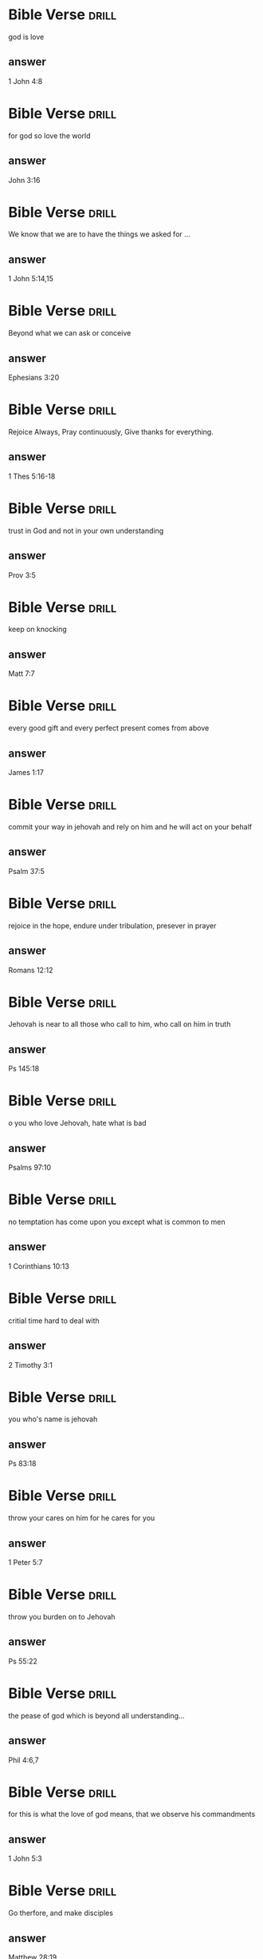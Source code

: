 #+Tags: drill(d)
#+ARCHIVE: %s_archive::


* Bible Verse                                                         :drill:
SCHEDULED: <2024-10-28 Mon>
:PROPERTIES:
:ID:       9261a1ef-6824-44f6-bc29-38a1944048c5
:DRILL_LAST_INTERVAL: 155.8966
:DRILL_REPEATS_SINCE_FAIL: 6
:DRILL_TOTAL_REPEATS: 6
:DRILL_FAILURE_COUNT: 1
:DRILL_AVERAGE_QUALITY: 3.167
:DRILL_EASE: 2.32
:DRILL_LAST_QUALITY: 3
:DRILL_LAST_REVIEWED: [Y-05-25 Sat 22:%]
:END:
 god is love 
** answer
  1 John 4:8

* Bible Verse                                                         :drill:
SCHEDULED: <2024-12-14 Sat>
:PROPERTIES:
:ID:       f761d4c8-2dd5-4a62-b8dc-6c23eeb12b74
:DRILL_LAST_INTERVAL: 202.6547
:DRILL_REPEATS_SINCE_FAIL: 6
:DRILL_TOTAL_REPEATS: 6
:DRILL_FAILURE_COUNT: 1
:DRILL_AVERAGE_QUALITY: 3.667
:DRILL_EASE: 2.7
:DRILL_LAST_QUALITY: 4
:DRILL_LAST_REVIEWED: [Y-05-25 Sat 22:%]
:END:
 for god so love the world 
** answer
  John 3:16

* Bible Verse           :drill:
SCHEDULED: <2024-09-16 Mon>
:PROPERTIES:
:ID:       958ce37c-b209-4247-ad4d-a602a523b6fa
:DRILL_LAST_INTERVAL: 76.197
:DRILL_REPEATS_SINCE_FAIL: 6
:DRILL_TOTAL_REPEATS: 12
:DRILL_FAILURE_COUNT: 6
:DRILL_AVERAGE_QUALITY: 2.417
:DRILL_EASE: 1.8
:DRILL_LAST_QUALITY: 3
:DRILL_LAST_REVIEWED: [Y-07-02 Tue 22:%]
:END:
 We know that we are to have the things we asked for ... 
** answer
  1 John 5:14,15

* Bible Verse           :drill:
SCHEDULED: <2024-07-28 Sun>
:PROPERTIES:
:ID:       eefd582b-c28f-4606-be62-9f42169ab68b
:DRILL_LAST_INTERVAL: 8.4663
:DRILL_REPEATS_SINCE_FAIL: 5
:DRILL_TOTAL_REPEATS: 16
:DRILL_FAILURE_COUNT: 4
:DRILL_AVERAGE_QUALITY: 2.438
:DRILL_EASE: 1.16
:DRILL_LAST_QUALITY: 3
:DRILL_LAST_REVIEWED: [Y-07-20 Sat 06:%]
:END:
 Beyond what we can ask or conceive 
** answer
  Ephesians 3:20

* Bible Verse           :drill:
SCHEDULED: <2024-08-05 Mon>
:PROPERTIES:
:ID:       42ac6c8c-93a9-4102-8df1-18acd2eb8103
:DRILL_LAST_INTERVAL: 4.8196
:DRILL_REPEATS_SINCE_FAIL: 3
:DRILL_TOTAL_REPEATS: 24
:DRILL_FAILURE_COUNT: 12
:DRILL_AVERAGE_QUALITY: 2.208
:DRILL_EASE: 1.16
:DRILL_LAST_QUALITY: 3
:DRILL_LAST_REVIEWED: [Y-07-31 Wed 07:%]
:END:
 Rejoice Always, Pray continuously, Give thanks for everything.  
** answer
  1 Thes 5:16-18

* Bible Verse           :drill:
SCHEDULED: <2024-08-24 Sat>
:PROPERTIES:
:ID:       6caaae1b-a5ec-4d9d-9ea2-bb02596c738b
:DRILL_LAST_INTERVAL: 29.9251
:DRILL_REPEATS_SINCE_FAIL: 5
:DRILL_TOTAL_REPEATS: 9
:DRILL_FAILURE_COUNT: 1
:DRILL_AVERAGE_QUALITY: 3.111
:DRILL_EASE: 1.66
:DRILL_LAST_QUALITY: 3
:DRILL_LAST_REVIEWED: [Y-07-25 Thu 07:%]
:END:
 trust in God and not in your own understanding 
** answer
  Prov 3:5
* Bible Verse           :drill:
SCHEDULED: <2024-10-28 Mon>
:PROPERTIES:
:ID:       fc0127e7-c42c-4100-ac6e-b08c649b0e21
:DRILL_LAST_INTERVAL: 156.25
:DRILL_REPEATS_SINCE_FAIL: 6
:DRILL_TOTAL_REPEATS: 5
:DRILL_FAILURE_COUNT: 0
:DRILL_AVERAGE_QUALITY: 4.0
:DRILL_EASE: 2.5
:DRILL_LAST_QUALITY: 4
:DRILL_LAST_REVIEWED: [Y-05-25 Sat 22:%]
:END:
 keep on knocking 
** answer
  Matt 7:7


* Bible Verse           :drill:
SCHEDULED: <2024-07-27 Sat>
:PROPERTIES:
:ID:       aa2b65ac-1bc9-4506-953d-d5281976ae5b
:DRILL_LAST_INTERVAL: 7.2718
:DRILL_REPEATS_SINCE_FAIL: 5
:DRILL_TOTAL_REPEATS: 16
:DRILL_FAILURE_COUNT: 4
:DRILL_AVERAGE_QUALITY: 2.688
:DRILL_EASE: 1.3
:DRILL_LAST_QUALITY: 3
:DRILL_LAST_REVIEWED: [Y-07-20 Sat 06:%]
:END:
 every good gift and every perfect present comes from above 
** answer
  James 1:17

* Bible Verse           :drill:
SCHEDULED: <2024-08-05 Mon>
:PROPERTIES:
:ID:       41dd90d7-cce3-4c7d-9dbe-0a84799af6c9
:DRILL_LAST_INTERVAL: 9.4869
:DRILL_REPEATS_SINCE_FAIL: 5
:DRILL_TOTAL_REPEATS: 15
:DRILL_FAILURE_COUNT: 4
:DRILL_AVERAGE_QUALITY: 2.6
:DRILL_EASE: 1.16
:DRILL_LAST_QUALITY: 3
:DRILL_LAST_REVIEWED: [Y-07-27 Sat 06:%]
:END:
 commit your way in jehovah and rely on him and he will act on your behalf 
** answer
  Psalm 37:5

* Bible Verse           :drill:
SCHEDULED: <2024-08-05 Mon>
:PROPERTIES:
:ID:       9a06035a-6281-4fcc-a76c-e6dbb15d722a
:DRILL_LAST_INTERVAL: 6.1773
:DRILL_REPEATS_SINCE_FAIL: 4
:DRILL_TOTAL_REPEATS: 21
:DRILL_FAILURE_COUNT: 7
:DRILL_AVERAGE_QUALITY: 2.333
:DRILL_EASE: 1.3
:DRILL_LAST_QUALITY: 3
:DRILL_LAST_REVIEWED: [Y-07-30 Tue 06:%]
:END:
 rejoice in the hope, endure under tribulation, presever in prayer 
** answer
  Romans 12:12

* Bible Verse           :drill:
SCHEDULED: <2024-07-26 Fri>
:PROPERTIES:
:ID:       4ed606ff-2f71-4934-99ee-8c01a9b961cf
:DRILL_LAST_INTERVAL: 10.1082
:DRILL_REPEATS_SINCE_FAIL: 5
:DRILL_TOTAL_REPEATS: 18
:DRILL_FAILURE_COUNT: 8
:DRILL_AVERAGE_QUALITY: 2.111
:DRILL_EASE: 1.3
:DRILL_LAST_QUALITY: 3
:DRILL_LAST_REVIEWED: [Y-07-16 Tue 21:%]
:END:
 Jehovah is near to all those who call to him, who call on him in truth 
** answer
  Ps 145:18

* Bible Verse           :drill:
SCHEDULED: <2024-08-07 Wed>
:PROPERTIES:
:ID:       54ccef29-c70f-4ae5-bf73-5be4b5e44b12
:DRILL_LAST_INTERVAL: 7.813
:DRILL_REPEATS_SINCE_FAIL: 5
:DRILL_TOTAL_REPEATS: 21
:DRILL_FAILURE_COUNT: 8
:DRILL_AVERAGE_QUALITY: 2.286
:DRILL_EASE: 1.16
:DRILL_LAST_QUALITY: 3
:DRILL_LAST_REVIEWED: [Y-07-30 Tue 06:%]
:END:
 o you who love Jehovah, hate what is bad 
** answer
  Psalms 97:10

* Bible Verse           :drill:
SCHEDULED: <2024-08-01 Thu>
:PROPERTIES:
:ID:       1e8cf330-1ecf-4daa-84d1-676051769516
:DRILL_LAST_INTERVAL: 5.0917
:DRILL_REPEATS_SINCE_FAIL: 3
:DRILL_TOTAL_REPEATS: 23
:DRILL_FAILURE_COUNT: 12
:DRILL_AVERAGE_QUALITY: 1.87
:DRILL_EASE: 1.16
:DRILL_LAST_QUALITY: 3
:DRILL_LAST_REVIEWED: [Y-07-27 Sat 06:%]
:END:
 no temptation has come upon you except what is common to men 
** answer
  1 Corinthians 10:13

* Bible Verse           :drill:
SCHEDULED: <2024-09-30 Mon>
:PROPERTIES:
:ID:       07b098dd-f20c-448c-8c92-b0681f7d377f
:DRILL_LAST_INTERVAL: 127.7555
:DRILL_REPEATS_SINCE_FAIL: 6
:DRILL_TOTAL_REPEATS: 6
:DRILL_FAILURE_COUNT: 1
:DRILL_AVERAGE_QUALITY: 3.5
:DRILL_EASE: 2.36
:DRILL_LAST_QUALITY: 4
:DRILL_LAST_REVIEWED: [Y-05-25 Sat 22:%]
:END:
 critial time hard to deal with 
** answer
  2 Timothy 3:1

* Bible Verse           :drill:
SCHEDULED: <2025-03-07 Fri>
:PROPERTIES:
:ID:       26ab0f45-7b06-4d16-9f07-472642c605bf
:DRILL_LAST_INTERVAL: 220.2058
:DRILL_REPEATS_SINCE_FAIL: 7
:DRILL_TOTAL_REPEATS: 6
:DRILL_FAILURE_COUNT: 0
:DRILL_AVERAGE_QUALITY: 3.333
:DRILL_EASE: 1.94
:DRILL_LAST_QUALITY: 3
:DRILL_LAST_REVIEWED: [Y-07-30 Tue 06:%]
:END:
 you who's name is jehovah 
** answer
  Ps 83:18

* Bible Verse           :drill:
SCHEDULED: <2024-08-05 Mon>
:PROPERTIES:
:ID:       7ba46b7b-7819-4372-8343-4ca992ff43c6
:DRILL_LAST_INTERVAL: 5.4033
:DRILL_REPEATS_SINCE_FAIL: 3
:DRILL_TOTAL_REPEATS: 13
:DRILL_FAILURE_COUNT: 3
:DRILL_AVERAGE_QUALITY: 2.846
:DRILL_EASE: 1.24
:DRILL_LAST_QUALITY: 3
:DRILL_LAST_REVIEWED: [Y-07-31 Wed 06:%]
:END:
 throw your cares on him for he cares for you 
** answer
  1 Peter 5:7

* Bible Verse           :drill:
SCHEDULED: <2024-08-07 Wed>
:PROPERTIES:
:ID:       e86faf14-6c00-4598-b082-cf31591788f9
:DRILL_LAST_INTERVAL: 7.9186
:DRILL_REPEATS_SINCE_FAIL: 5
:DRILL_TOTAL_REPEATS: 20
:DRILL_FAILURE_COUNT: 7
:DRILL_AVERAGE_QUALITY: 2.35
:DRILL_EASE: 1.16
:DRILL_LAST_QUALITY: 3
:DRILL_LAST_REVIEWED: [Y-07-30 Tue 06:%]
:END:
 throw you burden on to Jehovah 
** answer
  Ps 55:22

* Bible Verse           :drill:
SCHEDULED: <2024-07-28 Sun>
:PROPERTIES:
:ID:       59c61daf-cecb-4358-a2e9-c81a1a78fdbd
:DRILL_LAST_INTERVAL: 7.5961
:DRILL_REPEATS_SINCE_FAIL: 3
:DRILL_TOTAL_REPEATS: 15
:DRILL_FAILURE_COUNT: 6
:DRILL_AVERAGE_QUALITY: 2.8
:DRILL_EASE: 1.8
:DRILL_LAST_QUALITY: 3
:DRILL_LAST_REVIEWED: [Y-07-20 Sat 06:%]
:END:
 the pease of god which is beyond all understanding... 
** answer
  Phil 4:6,7

* Bible Verse           :drill:
SCHEDULED: <2024-08-04 Sun>
:PROPERTIES:
:ID:       858a1e95-22f7-4233-b94d-994d94b3e2cb
:DRILL_LAST_INTERVAL: 3.944
:DRILL_REPEATS_SINCE_FAIL: 2
:DRILL_TOTAL_REPEATS: 11
:DRILL_FAILURE_COUNT: 3
:DRILL_AVERAGE_QUALITY: 2.727
:DRILL_EASE: 1.38
:DRILL_LAST_QUALITY: 3
:DRILL_LAST_REVIEWED: [Y-07-31 Wed 07:%]
:END:
 for this is what the love of god means, that we observe his commandments 
** answer
  1 John 5:3

* Bible Verse           :drill:
SCHEDULED: <2024-07-31 Wed>
:PROPERTIES:
:ID:       03a642b2-bbd2-46af-b20a-8697242e3acf
:DRILL_LAST_INTERVAL: 14.6346
:DRILL_REPEATS_SINCE_FAIL: 4
:DRILL_TOTAL_REPEATS: 17
:DRILL_FAILURE_COUNT: 7
:DRILL_AVERAGE_QUALITY: 2.706
:DRILL_EASE: 1.66
:DRILL_LAST_QUALITY: 3
:DRILL_LAST_REVIEWED: [Y-07-16 Tue 21:%]
:END:
 Go therfore, and make disciples 
** answer
  Matthew 28:19

* Bible Verse           :drill:
SCHEDULED: <2024-08-03 Sat>
:PROPERTIES:
:ID:       7a057344-b079-4f13-9f80-f5d679c15ca2
:DRILL_LAST_INTERVAL: 3.944
:DRILL_REPEATS_SINCE_FAIL: 2
:DRILL_TOTAL_REPEATS: 20
:DRILL_FAILURE_COUNT: 10
:DRILL_AVERAGE_QUALITY: 2.1
:DRILL_EASE: 1.3
:DRILL_LAST_QUALITY: 3
:DRILL_LAST_REVIEWED: [Y-07-30 Tue 07:%]
:END:
 I am giving you a new commandment, that you love one another as I have love you 
** answer
  John 13:34

* Bible Verse           :drill:
SCHEDULED: <2024-07-31 Wed>
:PROPERTIES:
:ID:       007265c2-87a9-4941-9017-c9a5e3291551
:DRILL_LAST_INTERVAL: 14.5313
:DRILL_REPEATS_SINCE_FAIL: 4
:DRILL_TOTAL_REPEATS: 8
:DRILL_FAILURE_COUNT: 1
:DRILL_AVERAGE_QUALITY: 2.875
:DRILL_EASE: 1.66
:DRILL_LAST_QUALITY: 3
:DRILL_LAST_REVIEWED: [Y-07-16 Tue 21:%]
:END:
 .. no matter what we ask according to his will, he hears us. 
** answer
  1 John 5:14

* Bible Verse           :drill:
SCHEDULED: <2024-08-03 Sat>
:PROPERTIES:
:ID:       c9667325-b13a-47b3-80b9-a1152e81e251
:DRILL_LAST_INTERVAL: 3.972
:DRILL_REPEATS_SINCE_FAIL: 2
:DRILL_TOTAL_REPEATS: 22
:DRILL_FAILURE_COUNT: 13
:DRILL_AVERAGE_QUALITY: 1.772
:DRILL_EASE: 1.24
:DRILL_LAST_QUALITY: 3
:DRILL_LAST_REVIEWED: [Y-07-30 Tue 07:%]
:END:
 for he who can not love his brother whom he sees can not love God whom he has not seen 
** answer
  1 John 4:20

* Bible Verse           :drill:
SCHEDULED: <2024-10-06 Sun>
:PROPERTIES:
:ID:       efc9ca48-bd2c-4821-b4f1-a3207a78196f
:DRILL_LAST_INTERVAL: 94.03
:DRILL_REPEATS_SINCE_FAIL: 6
:DRILL_TOTAL_REPEATS: 6
:DRILL_FAILURE_COUNT: 1
:DRILL_AVERAGE_QUALITY: 3.0
:DRILL_EASE: 1.94
:DRILL_LAST_QUALITY: 3
:DRILL_LAST_REVIEWED: [Y-07-04 Thu 21:%]
:END:
 .. to bring to ruin those ruining the earth 
** answer
  Rev 11:18

* Bible Verse           :drill:
SCHEDULED: <2024-07-26 Fri>
:PROPERTIES:
:ID:       1848f465-4907-49f0-97d3-2afe9d3bd78e
:DRILL_LAST_INTERVAL: 10.1082
:DRILL_REPEATS_SINCE_FAIL: 5
:DRILL_TOTAL_REPEATS: 16
:DRILL_FAILURE_COUNT: 6
:DRILL_AVERAGE_QUALITY: 2.25
:DRILL_EASE: 1.3
:DRILL_LAST_QUALITY: 3
:DRILL_LAST_REVIEWED: [Y-07-16 Tue 21:%]
:END:
 all things that were writen beforehand were writen for our instruction ... 
** answer
  Romans 15:4

* Bible Verse           :drill:
SCHEDULED: <2024-08-03 Sat>
:PROPERTIES:
:ID:       55df8422-0864-45a4-8a8e-eeff972a0674
:DRILL_LAST_INTERVAL: 3.972
:DRILL_REPEATS_SINCE_FAIL: 2
:DRILL_TOTAL_REPEATS: 17
:DRILL_FAILURE_COUNT: 8
:DRILL_AVERAGE_QUALITY: 2.0
:DRILL_EASE: 1.24
:DRILL_LAST_QUALITY: 3
:DRILL_LAST_REVIEWED: [Y-07-30 Tue 07:%]
:END:
 .. God is greater than our hearts 
** answer
  1 john 3:20
* Bible Verse           :drill:
SCHEDULED: <2024-08-09 Fri>
:PROPERTIES:
:ID:       E2013BD9-93EB-4E4C-AA15-26C703A77B95
:DRILL_LAST_INTERVAL: 8.8623
:DRILL_REPEATS_SINCE_FAIL: 5
:DRILL_TOTAL_REPEATS: 17
:DRILL_FAILURE_COUNT: 5
:DRILL_AVERAGE_QUALITY: 2.529
:DRILL_EASE: 1.16
:DRILL_LAST_QUALITY: 3
:DRILL_LAST_REVIEWED: [Y-07-31 Wed 06:%]
:END:
 Test me out 
** answer
  Malachi 3:10
* Bible Verse           :drill:
SCHEDULED: <2024-07-25 Thu>
:PROPERTIES:
:ID:       67142B72-D50F-48FB-8950-F94111A55B7A
:DRILL_LAST_INTERVAL: 5.3244
:DRILL_REPEATS_SINCE_FAIL: 3
:DRILL_TOTAL_REPEATS: 22
:DRILL_FAILURE_COUNT: 11
:DRILL_AVERAGE_QUALITY: 2.045
:DRILL_EASE: 1.16
:DRILL_LAST_QUALITY: 3
:DRILL_LAST_REVIEWED: [Y-07-20 Sat 06:%]
:END:
 do not be afraid for I am with you 
** answer
  Isaiah 41:10
* Bible Verse           :drill:
SCHEDULED: <2024-08-03 Sat>
:PROPERTIES:
:ID:       A1C7B0C5-CD62-4750-B0AF-468107C71F24
:DRILL_LAST_INTERVAL: 3.972
:DRILL_REPEATS_SINCE_FAIL: 2
:DRILL_TOTAL_REPEATS: 14
:DRILL_FAILURE_COUNT: 6
:DRILL_AVERAGE_QUALITY: 2.5
:DRILL_EASE: 1.52
:DRILL_LAST_QUALITY: 3
:DRILL_LAST_REVIEWED: [Y-07-30 Tue 06:%]
:END:
 God is not unrighteous to forget your work 
** answer
  Hebrews 6:10
* Bible Verse           :drill:
SCHEDULED: <2024-08-06 Tue>
:PROPERTIES:
:ID:       5938653E-62A0-4A18-9365-460DB59B544A
:DRILL_LAST_INTERVAL: 9.5542
:DRILL_REPEATS_SINCE_FAIL: 5
:DRILL_TOTAL_REPEATS: 19
:DRILL_FAILURE_COUNT: 8
:DRILL_AVERAGE_QUALITY: 2.001
:DRILL_EASE: 1.16
:DRILL_LAST_QUALITY: 3
:DRILL_LAST_REVIEWED: [Y-07-27 Sat 06:%]
:END:
 all sorts of people should be saved 
** answer
  1 Timothy 2:3
* Bible Verse           :drill:
SCHEDULED: <2024-08-03 Sat>
:PROPERTIES:
:ID:       99897D70-8BF1-4BF1-ADF9-6FB76F75CD78
:DRILL_LAST_INTERVAL: 3.972
:DRILL_REPEATS_SINCE_FAIL: 2
:DRILL_TOTAL_REPEATS: 20
:DRILL_FAILURE_COUNT: 10
:DRILL_AVERAGE_QUALITY: 2.1
:DRILL_EASE: 1.3
:DRILL_LAST_QUALITY: 3
:DRILL_LAST_REVIEWED: [Y-07-30 Tue 06:%]
:END:
 to do you will is my delight 
** answer
  Psalm 40:8

* Bible Verse           :drill:
SCHEDULED: <2024-08-03 Sat>
:PROPERTIES:
:ID:       29D53BFD-1847-4224-9C34-4F563FF00F81
:DRILL_LAST_INTERVAL: 3.944
:DRILL_REPEATS_SINCE_FAIL: 2
:DRILL_TOTAL_REPEATS: 22
:DRILL_FAILURE_COUNT: 11
:DRILL_AVERAGE_QUALITY: 1.955
:DRILL_EASE: 1.16
:DRILL_LAST_QUALITY: 3
:DRILL_LAST_REVIEWED: [Y-07-30 Tue 06:%]
:END:
 The person who is faithful in what is least is faithful also in much 
** answer
  Luke 16:10
* Bible Verse           :drill:
SCHEDULED: <2024-10-03 Thu>
:PROPERTIES:
:ID:       3C96EC6A-E650-4F52-8B69-802F16D7EFFE
:DRILL_LAST_INTERVAL: 90.979
:DRILL_REPEATS_SINCE_FAIL: 6
:DRILL_TOTAL_REPEATS: 7
:DRILL_FAILURE_COUNT: 2
:DRILL_AVERAGE_QUALITY: 2.428
:DRILL_EASE: 1.8
:DRILL_LAST_QUALITY: 3
:DRILL_LAST_REVIEWED: [Y-07-04 Thu 21:%]
:END:
 To do your will is my delight and your law is deep within me. 
** answer
  Psalm 40:8
* Bible Verse           :drill:
SCHEDULED: <2024-07-27 Sat>
:PROPERTIES:
:ID:       E52EC578-4D2C-40C3-BCE1-AEAA40E77CFC
:DRILL_LAST_INTERVAL: 10.6335
:DRILL_REPEATS_SINCE_FAIL: 4
:DRILL_TOTAL_REPEATS: 14
:DRILL_FAILURE_COUNT: 5
:DRILL_AVERAGE_QUALITY: 2.286
:DRILL_EASE: 1.38
:DRILL_LAST_QUALITY: 3
:DRILL_LAST_REVIEWED: [Y-07-16 Tue 21:%]
:END:
 you should all speak in agreement and that there should be no divisions among you. 
** answer
  1 Corinthians 1:10

* Bible Verse                                                   :drill:leech:
:PROPERTIES:
:ID:       BACBE90A-F90A-49F8-941E-8B1F6559EF6F
:DRILL_LAST_INTERVAL: 0.0
:DRILL_REPEATS_SINCE_FAIL: 1
:DRILL_TOTAL_REPEATS: 21
:DRILL_FAILURE_COUNT: 16
:DRILL_AVERAGE_QUALITY: 1.572
:DRILL_EASE: 1.8
:DRILL_LAST_QUALITY: 2
:DRILL_LAST_REVIEWED: [Y-07-02 Tue 22:%]
:END:
 Honor men of all sorts 
** answer
  1 peter 2:17

* Bible Verse           :drill:
SCHEDULED: <2024-08-10 Sat>
:PROPERTIES:
:ID:       C5E616D2-1216-4C4B-92C2-21AE735887A7
:DRILL_LAST_INTERVAL: 10.959
:DRILL_REPEATS_SINCE_FAIL: 5
:DRILL_TOTAL_REPEATS: 17
:DRILL_FAILURE_COUNT: 6
:DRILL_AVERAGE_QUALITY: 2.471
:DRILL_EASE: 1.3
:DRILL_LAST_QUALITY: 3
:DRILL_LAST_REVIEWED: [Y-07-30 Tue 06:%]
:END:
 For this is what Jehovah says to the eunuchs 
** answer
  Isaiah 56:4

* Bible Verse           :drill:
SCHEDULED: <2024-11-01 Fri>
:PROPERTIES:
:ID:       2F42D98F-D6F4-4350-9A30-EFAE809ED853
:DRILL_LAST_INTERVAL: 120.1456
:DRILL_REPEATS_SINCE_FAIL: 6
:DRILL_TOTAL_REPEATS: 5
:DRILL_FAILURE_COUNT: 0
:DRILL_AVERAGE_QUALITY: 3.4
:DRILL_EASE: 2.08
:DRILL_LAST_QUALITY: 3
:DRILL_LAST_REVIEWED: [Y-07-04 Thu 21:%]
:END:
 May the words of my mouth and the meditations of my heart be pleasing to you 
** answer
  Psalm 19:14

* Bible Verse           :drill:
SCHEDULED: <2024-08-05 Mon>
:PROPERTIES:
:ID:       9A3C6410-9FC5-4093-92E5-72DF2AA33F2B
:DRILL_LAST_INTERVAL: 4.8895
:DRILL_REPEATS_SINCE_FAIL: 3
:DRILL_TOTAL_REPEATS: 14
:DRILL_FAILURE_COUNT: 4
:DRILL_AVERAGE_QUALITY: 2.429
:DRILL_EASE: 1.3
:DRILL_LAST_QUALITY: 3
:DRILL_LAST_REVIEWED: [Y-07-31 Wed 06:%]
:END:
 No weapon formed against you will have any success 
** answer
  Isaiah 54:17

* Bible Verse           :drill:
SCHEDULED: <2024-07-31 Wed>
:PROPERTIES:
:ID:       11173D50-E095-4A21-B0E9-517769C40145
:DRILL_LAST_INTERVAL: 10.6335
:DRILL_REPEATS_SINCE_FAIL: 4
:DRILL_TOTAL_REPEATS: 18
:DRILL_FAILURE_COUNT: 10
:DRILL_AVERAGE_QUALITY: 2.445
:DRILL_EASE: 1.38
:DRILL_LAST_QUALITY: 3
:DRILL_LAST_REVIEWED: [Y-07-20 Sat 06:%]
:END:
 A book of remembrance was written before him 
** answer
  Malachi 3:16

* Bible Verse           :drill:
SCHEDULED: <2024-08-04 Sun>
:PROPERTIES:
:ID:       57FC237E-44FB-4ECB-A829-47F9B6E6DB11
:DRILL_LAST_INTERVAL: 3.972
:DRILL_REPEATS_SINCE_FAIL: 2
:DRILL_TOTAL_REPEATS: 20
:DRILL_FAILURE_COUNT: 8
:DRILL_AVERAGE_QUALITY: 2.549
:DRILL_EASE: 1.3
:DRILL_LAST_QUALITY: 3
:DRILL_LAST_REVIEWED: [Y-07-31 Wed 07:%]
:END:
 Keep on seeking his kingdom 
** answer
  Matthew 6:33

* Bible Verse           :drill:
SCHEDULED: <2024-07-26 Fri>
:PROPERTIES:
:ID:       C97EA8F0-58C2-4585-965E-751C0D265FC4
:DRILL_LAST_INTERVAL: 10.1082
:DRILL_REPEATS_SINCE_FAIL: 5
:DRILL_TOTAL_REPEATS: 16
:DRILL_FAILURE_COUNT: 6
:DRILL_AVERAGE_QUALITY: 2.5
:DRILL_EASE: 1.3
:DRILL_LAST_QUALITY: 3
:DRILL_LAST_REVIEWED: [Y-07-16 Tue 21:%]
:END:
 Unless God builds the house it is in vain that the builder work on it 
** answer
  Psalm 127:1

* Bible Verse           :drill:
SCHEDULED: <2024-10-03 Thu>
:PROPERTIES:
:ID:       38A36405-16F8-468D-B271-B18E2F8F2DB9
:DRILL_LAST_INTERVAL: 90.979
:DRILL_REPEATS_SINCE_FAIL: 6
:DRILL_TOTAL_REPEATS: 5
:DRILL_FAILURE_COUNT: 0
:DRILL_AVERAGE_QUALITY: 3.0
:DRILL_EASE: 1.8
:DRILL_LAST_QUALITY: 3
:DRILL_LAST_REVIEWED: [Y-07-04 Thu 21:%]
:END:
 I pummel my body and lead it as a slave 
** answer
  1 Corinthians 9:27

* Bible Verse           :drill:
SCHEDULED: <2024-09-12 Thu>
:PROPERTIES:
:ID:       73E3ED48-D003-4AFE-9B4B-EE3F0AB12BD7
:DRILL_LAST_INTERVAL: 70.1078
:DRILL_REPEATS_SINCE_FAIL: 6
:DRILL_TOTAL_REPEATS: 7
:DRILL_FAILURE_COUNT: 1
:DRILL_AVERAGE_QUALITY: 2.857
:DRILL_EASE: 1.66
:DRILL_LAST_QUALITY: 3
:DRILL_LAST_REVIEWED: [Y-07-04 Thu 21:%]
:END:
 I did not create it for nothing 
** answer
  Isaiah 45:18

* Bible Verse           :drill:
SCHEDULED: <2024-08-08 Thu>
:PROPERTIES:
:ID:       F3C3E726-2F4A-43C7-9EFB-2DED5BCE3B1A
:DRILL_LAST_INTERVAL: 18.896
:DRILL_REPEATS_SINCE_FAIL: 5
:DRILL_TOTAL_REPEATS: 15
:DRILL_FAILURE_COUNT: 7
:DRILL_AVERAGE_QUALITY: 2.266
:DRILL_EASE: 1.38
:DRILL_LAST_QUALITY: 3
:DRILL_LAST_REVIEWED: [Y-07-20 Sat 05:%]
:END:
 God is not slow 
** answer
  2 Peter 3:9

* Bible Verse           :drill:
SCHEDULED: <2024-07-25 Thu>
:PROPERTIES:
:ID:       A9EFE6E7-945F-4552-9320-A5A669F5E546
:DRILL_LAST_INTERVAL: 8.9025
:DRILL_REPEATS_SINCE_FAIL: 4
:DRILL_TOTAL_REPEATS: 17
:DRILL_FAILURE_COUNT: 8
:DRILL_AVERAGE_QUALITY: 2.352
:DRILL_EASE: 1.24
:DRILL_LAST_QUALITY: 3
:DRILL_LAST_REVIEWED: [Y-07-16 Tue 21:%]
:END:
 The world is passing away and so are it's desires 
** answer
  1 john 2:17

* Bible Verse           :drill:
SCHEDULED: <2024-08-22 Thu>
:PROPERTIES:
:ID:       C699BFA3-2CE3-47C2-AC2A-A8AB727722E8
:DRILL_LAST_INTERVAL: 49.3166
:DRILL_REPEATS_SINCE_FAIL: 6
:DRILL_TOTAL_REPEATS: 9
:DRILL_FAILURE_COUNT: 2
:DRILL_AVERAGE_QUALITY: 2.444
:DRILL_EASE: 1.52
:DRILL_LAST_QUALITY: 3
:DRILL_LAST_REVIEWED: [Y-07-04 Thu 21:%]
:END:
 clothe yourselves with the new personality 
** answer
  Colossians 3:10
* Bible Verse           :drill:
SCHEDULED: <2024-08-08 Thu>
:PROPERTIES:
:ID:       3D47C5C0-CD62-4B34-955C-2CF26638098D
:DRILL_LAST_INTERVAL: 19.1632
:DRILL_REPEATS_SINCE_FAIL: 4
:DRILL_TOTAL_REPEATS: 13
:DRILL_FAILURE_COUNT: 5
:DRILL_AVERAGE_QUALITY: 2.847
:DRILL_EASE: 1.94
:DRILL_LAST_QUALITY: 3
:DRILL_LAST_REVIEWED: [Y-07-20 Sat 06:%]
:END:
 All scripture is inspired by God 
** answer
  2 Timothy 3:16

* Bible Verse           :drill:
SCHEDULED: <2024-08-15 Thu>
:PROPERTIES:
:ID:       1CD6C2F9-74F9-460F-AA1C-810976540BBA
:DRILL_LAST_INTERVAL: 14.5679
:DRILL_REPEATS_SINCE_FAIL: 5
:DRILL_TOTAL_REPEATS: 14
:DRILL_FAILURE_COUNT: 5
:DRILL_AVERAGE_QUALITY: 2.643
:DRILL_EASE: 1.24
:DRILL_LAST_QUALITY: 3
:DRILL_LAST_REVIEWED: [Y-07-31 Wed 06:%]
:END:
 I have made a covenant with my eyes. 
** answer
  Job 31:1

* Bible Verse           :drill:
SCHEDULED: <2024-07-26 Fri>
:PROPERTIES:
:ID:       14B882DE-5092-49EA-B5A8-936B14CF2958
:DRILL_LAST_INTERVAL: 6.4997
:DRILL_REPEATS_SINCE_FAIL: 3
:DRILL_TOTAL_REPEATS: 17
:DRILL_FAILURE_COUNT: 9
:DRILL_AVERAGE_QUALITY: 2.176
:DRILL_EASE: 1.52
:DRILL_LAST_QUALITY: 3
:DRILL_LAST_REVIEWED: [Y-07-20 Sat 06:%]
:END:
 Do you not know that the unrighteous will not inherit God's Kingdom? 
** answer
  1 Corinthians 6:9

* Bible Verse           :drill:
SCHEDULED: <2024-07-28 Sun>
:PROPERTIES:
:ID:       D96EEDAA-39B8-4C15-BE77-1ED62CDC2E87
:DRILL_LAST_INTERVAL: 23.9476
:DRILL_REPEATS_SINCE_FAIL: 5
:DRILL_TOTAL_REPEATS: 10
:DRILL_FAILURE_COUNT: 3
:DRILL_AVERAGE_QUALITY: 2.4
:DRILL_EASE: 1.52
:DRILL_LAST_QUALITY: 3
:DRILL_LAST_REVIEWED: [Y-07-04 Thu 21:%]
:END:
 Deaden, therefore, your gody members 
** answer
  Colossians 3:5

* Bible Verse           :drill:
SCHEDULED: <2024-08-22 Thu>
:PROPERTIES:
:ID:       D7B0FED6-5CEC-4F73-A463-98FCA4D90809
:DRILL_LAST_INTERVAL: 51.2679
:DRILL_REPEATS_SINCE_FAIL: 5
:DRILL_TOTAL_REPEATS: 4
:DRILL_FAILURE_COUNT: 0
:DRILL_AVERAGE_QUALITY: 3.25
:DRILL_EASE: 2.08
:DRILL_LAST_QUALITY: 3
:DRILL_LAST_REVIEWED: [Y-07-02 Tue 22:%]
:END:
 All Scripture is inspired of God 
** answer
  2 Timothy 3:16

* Bible Verse           :drill:
SCHEDULED: <2024-08-06 Tue>
:PROPERTIES:
:ID:       F9247AC7-EAD4-4013-9788-23B92BF10B53
:DRILL_LAST_INTERVAL: 5.9937
:DRILL_REPEATS_SINCE_FAIL: 3
:DRILL_TOTAL_REPEATS: 21
:DRILL_FAILURE_COUNT: 13
:DRILL_AVERAGE_QUALITY: 1.715
:DRILL_EASE: 1.38
:DRILL_LAST_QUALITY: 3
:DRILL_LAST_REVIEWED: [Y-07-31 Wed 06:%]
:END:
 Eye has not seen and ear has not heard 
** answer
  1 Corinthians 2:9

* Bible Verse           :drill:
SCHEDULED: <2024-08-03 Sat>
:PROPERTIES:
:ID:       D546044B-57BA-4961-A8E4-02C940E0A4F5
:DRILL_LAST_INTERVAL: 29.9251
:DRILL_REPEATS_SINCE_FAIL: 5
:DRILL_TOTAL_REPEATS: 8
:DRILL_FAILURE_COUNT: 2
:DRILL_AVERAGE_QUALITY: 2.625
:DRILL_EASE: 1.66
:DRILL_LAST_QUALITY: 3
:DRILL_LAST_REVIEWED: [Y-07-04 Thu 21:%]
:END:
 A child has been born to us 
** answer
  Isaiah 9:6

* Bible Verse           :drill:
SCHEDULED: <2024-08-01 Thu>
:PROPERTIES:
:ID:       7DE99CF7-3C1D-4ABB-8A76-A1CB2224D578
:DRILL_LAST_INTERVAL: 20.5113
:DRILL_REPEATS_SINCE_FAIL: 4
:DRILL_TOTAL_REPEATS: 3
:DRILL_FAILURE_COUNT: 0
:DRILL_AVERAGE_QUALITY: 3.0
:DRILL_EASE: 2.08
:DRILL_LAST_QUALITY: 3
:DRILL_LAST_REVIEWED: [Y-07-11 Thu 21:%]
:END:
 If anyone does not provide for those who are his own 
** answer
  1 Timothy 5:8

* Bible Verse           :drill:
SCHEDULED: <2024-08-31 Sat>
:PROPERTIES:
:ID:       69D06F6C-E48B-4927-A5A3-AB99D75C3996
:DRILL_LAST_INTERVAL: 34.5721
:DRILL_REPEATS_SINCE_FAIL: 5
:DRILL_TOTAL_REPEATS: 10
:DRILL_FAILURE_COUNT: 5
:DRILL_AVERAGE_QUALITY: 1.8
:DRILL_EASE: 1.8
:DRILL_LAST_QUALITY: 3
:DRILL_LAST_REVIEWED: [Y-07-27 Sat 06:%]
:END:
 God give those who are alone a home to dwell in 
** answer
  Psalm 68:6

* Bible Verse           :drill:
SCHEDULED: <2024-08-04 Sun>
:PROPERTIES:
:ID:       8DA4BFFD-10BC-4FFE-B507-26641F34DA96
:DRILL_LAST_INTERVAL: 3.972
:DRILL_REPEATS_SINCE_FAIL: 2
:DRILL_TOTAL_REPEATS: 22
:DRILL_FAILURE_COUNT: 15
:DRILL_AVERAGE_QUALITY: 1.683
:DRILL_EASE: 1.52
:DRILL_LAST_QUALITY: 3
:DRILL_LAST_REVIEWED: [Y-07-31 Wed 07:%]
:END:
 Jehovah is close to the brokenhearted. 
** answer
  Psalm 34:18

* Bible Verse           :drill:
SCHEDULED: <2024-08-18 Sun>
:PROPERTIES:
:ID:       E884B1EA-D426-42C0-BCEF-C218733F2471
:DRILL_LAST_INTERVAL: 47.2373
:DRILL_REPEATS_SINCE_FAIL: 5
:DRILL_TOTAL_REPEATS: 4
:DRILL_FAILURE_COUNT: 0
:DRILL_AVERAGE_QUALITY: 3.0
:DRILL_EASE: 1.94
:DRILL_LAST_QUALITY: 3
:DRILL_LAST_REVIEWED: [Y-07-02 Tue 22:%]
:END:
 So my word that goes out from my mouth will be, it will not return to me without results. 
** answer
  Isaiah 55:10,11

* Bible Verse           :drill:
SCHEDULED: <2024-07-31 Wed>
:PROPERTIES:
:ID:       A09FA044-4F00-4D0C-943E-67CD5C182828
:DRILL_LAST_INTERVAL: 14.6346
:DRILL_REPEATS_SINCE_FAIL: 4
:DRILL_TOTAL_REPEATS: 7
:DRILL_FAILURE_COUNT: 1
:DRILL_AVERAGE_QUALITY: 2.857
:DRILL_EASE: 1.66
:DRILL_LAST_QUALITY: 3
:DRILL_LAST_REVIEWED: [Y-07-16 Tue 21:%]
:END:
 Let not the wise man boast about his wisdom. 
** answer
  Jeremiah 9:23

* Bible Verse           :drill:
SCHEDULED: <2024-07-29 Mon>
:PROPERTIES:
:ID:       FDFDB39C-636A-41BC-8BB4-88406239EB3C
:DRILL_LAST_INTERVAL: 12.5222
:DRILL_REPEATS_SINCE_FAIL: 4
:DRILL_TOTAL_REPEATS: 18
:DRILL_FAILURE_COUNT: 11
:DRILL_AVERAGE_QUALITY: 1.888
:DRILL_EASE: 1.52
:DRILL_LAST_QUALITY: 3
:DRILL_LAST_REVIEWED: [Y-07-16 Tue 21:%]
:END:
 I have not seen anyone righteous abandoned. 
** answer
  Psalm 37:25

* Bible Verse           :drill:
:PROPERTIES:
:ID:       29B4D3B2-B3B0-4F2B-88BB-66AE49966A53
:END:
 you give them their food in its season. 
** answer
  Psalm 145:15

* Bible Verse           :drill:
SCHEDULED: <2024-08-06 Tue>
:PROPERTIES:
:ID:       13708046-67CB-46BC-BE82-885879DA608B
:DRILL_LAST_INTERVAL: 16.746
:DRILL_REPEATS_SINCE_FAIL: 4
:DRILL_TOTAL_REPEATS: 11
:DRILL_FAILURE_COUNT: 6
:DRILL_AVERAGE_QUALITY: 2.0
:DRILL_EASE: 1.8
:DRILL_LAST_QUALITY: 3
:DRILL_LAST_REVIEWED: [Y-07-20 Sat 06:%]
:END:
 close friendship with Jehovah belongs to those who fear him. 
** answer
  Psalms 25:14

* Bible Verse           :drill:
SCHEDULED: <2024-07-26 Fri>
:PROPERTIES:
:ID:       67463969-6F25-438C-A834-2DF0A243C41B
:DRILL_LAST_INTERVAL: 6.4982
:DRILL_REPEATS_SINCE_FAIL: 3
:DRILL_TOTAL_REPEATS: 18
:DRILL_FAILURE_COUNT: 10
:DRILL_AVERAGE_QUALITY: 2.0
:DRILL_EASE: 1.38
:DRILL_LAST_QUALITY: 3
:DRILL_LAST_REVIEWED: [Y-07-20 Sat 06:%]
:END:
 but with humility consider other superior to you 
** answer
  Philippians 2:3

* Bible Verse           :drill:
SCHEDULED: <2024-07-27 Sat>
:PROPERTIES:
:ID:       8927CE85-6402-4B11-877A-01360AD03326
:DRILL_LAST_INTERVAL: 15.7974
:DRILL_REPEATS_SINCE_FAIL: 4
:DRILL_TOTAL_REPEATS: 8
:DRILL_FAILURE_COUNT: 3
:DRILL_AVERAGE_QUALITY: 2.25
:DRILL_EASE: 1.8
:DRILL_LAST_QUALITY: 3
:DRILL_LAST_REVIEWED: [Y-07-11 Thu 21:%]
:END:
 In showing honor take the lead 
** answer
  Romans 12:10

* Bible Verse           :drill:
SCHEDULED: <2024-07-24 Wed>
:PROPERTIES:
:ID:       282DF623-DF3F-41E8-BA21-D52FF885DEB6
:DRILL_LAST_INTERVAL: 3.972
:DRILL_REPEATS_SINCE_FAIL: 2
:DRILL_TOTAL_REPEATS: 4
:DRILL_FAILURE_COUNT: 3
:DRILL_AVERAGE_QUALITY: 1.75
:DRILL_EASE: 2.36
:DRILL_LAST_QUALITY: 3
:DRILL_LAST_REVIEWED: [Y-07-20 Sat 06:%]
:END:
 Do not owe anything to anyone except to love one another. 
** answer
  Romans 13:8

* Bible Verse           :drill:
:PROPERTIES:
:ID:       ECDEB7F6-EA9F-4185-8C36-1437FB570BEA
:END:
 the borrower is a slave to the lender 
** answer
  Proverbs 22:7

* Bible Verse           :drill:
SCHEDULED: <2024-08-05 Mon>
:PROPERTIES:
:ID:       4510474A-46D2-40AB-B241-3A386D73282B
:DRILL_LAST_INTERVAL: 8.6926
:DRILL_REPEATS_SINCE_FAIL: 3
:DRILL_TOTAL_REPEATS: 7
:DRILL_FAILURE_COUNT: 4
:DRILL_AVERAGE_QUALITY: 1.857
:DRILL_EASE: 2.08
:DRILL_LAST_QUALITY: 3
:DRILL_LAST_REVIEWED: [Y-07-27 Sat 06:%]
:END:
 suspending the earth upon nothing 
** answer
  Job 26:7

* Bible Verse           :drill:
SCHEDULED: <2024-08-09 Fri>
:PROPERTIES:
:ID:       5622E41A-A1A0-4B6E-849F-52C371FD4921
:DRILL_LAST_INTERVAL: 12.5222
:DRILL_REPEATS_SINCE_FAIL: 4
:DRILL_TOTAL_REPEATS: 13
:DRILL_FAILURE_COUNT: 6
:DRILL_AVERAGE_QUALITY: 1.923
:DRILL_EASE: 1.52
:DRILL_LAST_QUALITY: 3
:DRILL_LAST_REVIEWED: [Y-07-27 Sat 06:%]
:END:
 There is one who dwells above the circle of the earth 
** answer
  Isaiah 40:22

* Bible Verse           :drill:
:PROPERTIES:
:ID:       A67CCB96-D779-4192-8154-5FAC6FA8B023
:END:
 a child has been born to us, a son has been given to us 
** answer
  Isaiah 9:6

* Bible Verse           :drill:
:PROPERTIES:
:ID:       A9AA57E7-56CD-454D-BD18-DB310F1283DA
:END:
 For when I am weak, then I am strong 
** answer
  2 Corinthians 12:10

* Bible Verse           :drill:
SCHEDULED: <2024-07-31 Wed>
:PROPERTIES:
:ID:       F27A8C8F-736A-44BE-ADC2-B74E97877EF3
:DRILL_LAST_INTERVAL: 10.6335
:DRILL_REPEATS_SINCE_FAIL: 4
:DRILL_TOTAL_REPEATS: 14
:DRILL_FAILURE_COUNT: 6
:DRILL_AVERAGE_QUALITY: 2.286
:DRILL_EASE: 1.38
:DRILL_LAST_QUALITY: 3
:DRILL_LAST_REVIEWED: [Y-07-20 Sat 06:%]
:END:
 and the truth will set you free 
** answer
  John 8:32

* Bible Verse           :drill:
:PROPERTIES:
:ID:       498A8B2E-85C4-46B3-A2C1-DC75E80D361C
:END:
 If you have faith the size of a mustard seed, you will say to this mountain, ... nothing will be impossible for you. 
** answer
  Matthew 17:20

* Bible Verse           :drill:
SCHEDULED: <2024-07-31 Wed>
:PROPERTIES:
:ID:       58E12E54-EB5A-4369-AEA4-1E8EA52A0E8F
:DRILL_LAST_INTERVAL: 10.6335
:DRILL_REPEATS_SINCE_FAIL: 4
:DRILL_TOTAL_REPEATS: 15
:DRILL_FAILURE_COUNT: 7
:DRILL_AVERAGE_QUALITY: 2.133
:DRILL_EASE: 1.38
:DRILL_LAST_QUALITY: 3
:DRILL_LAST_REVIEWED: [Y-07-20 Sat 06:%]
:END:
 For all things I have the strenth through the one who give me power 
** answer
  Philippian 4:13

* Bible Verse           :drill:
:PROPERTIES:
:ID:       A418D91A-C213-4300-B63C-07D6901477AF
:END:
 It is unthinkable for the true God to act wickedly, For the Almighty to do wrong. 
** answer
  Job 34:10

* Bible Verse           :drill:
SCHEDULED: <2024-07-28 Sun>
:PROPERTIES:
:ID:       ED4189DD-2CFA-4F2B-856F-CEC35AF4D93F
:DRILL_LAST_INTERVAL: 11.6975
:DRILL_REPEATS_SINCE_FAIL: 4
:DRILL_TOTAL_REPEATS: 11
:DRILL_FAILURE_COUNT: 4
:DRILL_AVERAGE_QUALITY: 2.455
:DRILL_EASE: 1.52
:DRILL_LAST_QUALITY: 3
:DRILL_LAST_REVIEWED: [Y-07-16 Tue 21:%]
:END:
 The Rock, perfect is his activity, For all his ways are justice. 
** answer
  Deuteronomy 32:4

* Bible Verse           :drill:
SCHEDULED: <2024-08-03 Sat>
:PROPERTIES:
:ID:       DB8B6DC3-3BF3-49D7-868A-36B4C377A76B
:DRILL_LAST_INTERVAL: 3.972
:DRILL_REPEATS_SINCE_FAIL: 2
:DRILL_TOTAL_REPEATS: 4
:DRILL_FAILURE_COUNT: 2
:DRILL_AVERAGE_QUALITY: 2.0
:DRILL_EASE: 2.22
:DRILL_LAST_QUALITY: 3
:DRILL_LAST_REVIEWED: [Y-07-30 Tue 07:%]
:END:
 Turn my eyes away from looking at what is worthless 
** answer
  Psalm 119:37

* Bible Verse           :drill:
:PROPERTIES:
:ID:       78CDB201-0C4C-4C9A-B83E-15636CDF4285
:END:
 You must not follow your own hearts and eyes, which are leading you to spiritual prostitution. 
** answer
  Numbers 15:39
* Bible Verse           :drill:
:PROPERTIES:
:ID:       EFD24719-C710-4852-B57B-806A1D9A822C
:END:
 The fear of man will prove to be a snare 
** answer
  Proverbs 29:25

* Bible Verse           :drill:
SCHEDULED: <2024-08-05 Mon>
:PROPERTIES:
:ID:       097280B5-77F5-4555-B5F1-B03E8431B700
:DRILL_LAST_INTERVAL: 8.6926
:DRILL_REPEATS_SINCE_FAIL: 3
:DRILL_TOTAL_REPEATS: 6
:DRILL_FAILURE_COUNT: 3
:DRILL_AVERAGE_QUALITY: 2.0
:DRILL_EASE: 2.08
:DRILL_LAST_QUALITY: 3
:DRILL_LAST_REVIEWED: [Y-07-27 Sat 06:%]
:END:
 The name of Jehovah is a strong tower 
** answer
  Proverbs 18:10
* Bible Verse                                                         :drill:
SCHEDULED: <2024-08-08 Thu>
:PROPERTIES:
:ID:       4511850B-E06C-4C3C-829B-3111B49DD197
:DRILL_LAST_INTERVAL: 7.5961
:DRILL_REPEATS_SINCE_FAIL: 3
:DRILL_TOTAL_REPEATS: 11
:DRILL_FAILURE_COUNT: 6
:DRILL_AVERAGE_QUALITY: 2.091
:DRILL_EASE: 1.8
:DRILL_LAST_QUALITY: 3
:DRILL_LAST_REVIEWED: [Y-07-31 Wed 06:%]
:END:
Jehovah holds back nothing good for those who walk in integrety 
** answer
  Psalms 84:11
* Bible Verse                                                         :drill:
:PROPERTIES:
:ID:       F8BA632C-0537-498C-B8A7-0C48D82366E9
:END:
Unless you have firm faith, You will not be firmly established
** answer
Isaiah 7:9
* Bible Verse                                                         :drill:
:PROPERTIES:
:ID:       97F68155-7868-4DAA-8EA4-7B88704049A5
:END:
Draw close to god and he will draw close to you
** answer
James 4:8
* Bible Verse                                                         :drill:
SCHEDULED: <2024-08-03 Sat>
:PROPERTIES:
:ID:       5704CF22-33B7-46BD-A0EE-A65C7D9BF7A6
:DRILL_LAST_INTERVAL: 3.972
:DRILL_REPEATS_SINCE_FAIL: 2
:DRILL_TOTAL_REPEATS: 6
:DRILL_FAILURE_COUNT: 3
:DRILL_AVERAGE_QUALITY: 1.833
:DRILL_EASE: 2.08
:DRILL_LAST_QUALITY: 3
:DRILL_LAST_REVIEWED: [Y-07-30 Tue 06:%]
:END:
You belive that there is on God, do you? and yet the demons believe and shudder
** answer
James 2:19
* Bible Verse                                                         :drill:
:PROPERTIES:
:ID:       B0B1F2AD-8353-4664-849C-5AD8AB79ADE9
:END:
Faith without works is dead
** answer
James 2:26
* Bible Verse                                                         :drill:
:PROPERTIES:
:ID:       7D2B9AF8-23E5-47A8-9B92-D8500A6F6FD7
:END:
Whatever things are true, whatever things are of serious concern
** answer
Philippians 4:8
* Bible Verse                                                         :drill:
SCHEDULED: <2024-08-09 Fri>
:PROPERTIES:
:ID:       31AF0DF4-4418-4254-A4BF-D170FEBAFD5D
:DRILL_LAST_INTERVAL: 8.7557
:DRILL_REPEATS_SINCE_FAIL: 3
:DRILL_TOTAL_REPEATS: 5
:DRILL_FAILURE_COUNT: 1
:DRILL_AVERAGE_QUALITY: 3.2
:DRILL_EASE: 2.22
:DRILL_LAST_QUALITY: 4
:DRILL_LAST_REVIEWED: [Y-07-31 Wed 06:%]
:END:
For what ever you find your hands to do, do it with all your might, for there is no work nor planning nor knowledge nor widsom in the Grave, where you are going
** answer
Ecclesiastes 9:10
* Bible Verse                                                         :drill:
:PROPERTIES:
:ID:       E5BF6994-882B-4A59-940E-2E27BF048A9F
:END:
What ever you are doing, work at it whole-souled as for Jehovah, and not for man.
** answer
Colossians 3:23
* Bible Verse                                                         :drill:
SCHEDULED: <2024-07-31 Wed>
:PROPERTIES:
:ID:       62D3CDD1-25B8-49BB-AD18-2C5DE2B57E24
:DRILL_LAST_INTERVAL: 3.972
:DRILL_REPEATS_SINCE_FAIL: 2
:DRILL_TOTAL_REPEATS: 6
:DRILL_FAILURE_COUNT: 3
:DRILL_AVERAGE_QUALITY: 1.833
:DRILL_EASE: 2.08
:DRILL_LAST_QUALITY: 3
:DRILL_LAST_REVIEWED: [Y-07-27 Sat 06:%]
:END:
For God is the one who for the sake of his good pleasure energizes you, giving you both the desire and the power to act.
** answer
Philippians 2:13
* Bible Verse                                                         :drill:
:PROPERTIES:
:ID:       5DC8EF95-595B-4300-8B6F-E0CB9E641FC3
:END:
Turn my eyes away from looking at what is worthless
** answer
Psalms 119:37
* Bible Verse                                                         :drill:
SCHEDULED: <2024-08-04 Sun>
:PROPERTIES:
:ID:       94A727D9-ADE1-445B-A5F6-25884FD0D80F
:DRILL_LAST_INTERVAL: 19.0281
:DRILL_REPEATS_SINCE_FAIL: 4
:DRILL_TOTAL_REPEATS: 8
:DRILL_FAILURE_COUNT: 4
:DRILL_AVERAGE_QUALITY: 2.0
:DRILL_EASE: 1.94
:DRILL_LAST_QUALITY: 3
:DRILL_LAST_REVIEWED: [Y-07-16 Tue 21:%]
:END:
...no sexually immoral person or unclean person or greedy person, ... has any inheritance in the kingdom of the Christ and of God
** answer
Ephesians 5:5
* Bible Verse                                                         :drill:
:PROPERTIES:
:ID:       DC25F104-42BF-481D-A2D7-C63F3218367A
:END:
O Hearer of prayers ...
** answer
Psalm 65:2
* Bible Verse                                                         :drill:
SCHEDULED: <2024-08-22 Thu>
:PROPERTIES:
:ID:       C830AB3E-9C06-40E7-AB11-1FE0078E893B
:DRILL_LAST_INTERVAL: 23.2661
:DRILL_REPEATS_SINCE_FAIL: 4
:DRILL_TOTAL_REPEATS: 3
:DRILL_FAILURE_COUNT: 0
:DRILL_AVERAGE_QUALITY: 3.667
:DRILL_EASE: 2.36
:DRILL_LAST_QUALITY: 4
:DRILL_LAST_REVIEWED: [Y-07-30 Tue 06:%]
:END:
You will call and I will answer you. You will long for the work of your hands
** answer
Job 14:15
* Bible Verse                                                         :drill:
:PROPERTIES:
:ID:       D896EC07-09D8-4B44-80B3-90EED0E71CDE
:END:
During all theri distress it was distressing to him...
** answer
Isaih 63:9
* Bible Verse                                                         :drill:
SCHEDULED: <2024-08-03 Sat>
:PROPERTIES:
:ID:       2C70B70F-E034-4B85-BCEC-B7A2224E4017
:DRILL_LAST_INTERVAL: 3.944
:DRILL_REPEATS_SINCE_FAIL: 2
:DRILL_TOTAL_REPEATS: 7
:DRILL_FAILURE_COUNT: 3
:DRILL_AVERAGE_QUALITY: 2.286
:DRILL_EASE: 1.94
:DRILL_LAST_QUALITY: 3
:DRILL_LAST_REVIEWED: [Y-07-30 Tue 07:%]
:END:
When I am afraid, I put my trust in you
** answer
Psalms 56:3
* Bible Verse                                                         :drill:
:PROPERTIES:
:ID:       7F247D81-0867-4BFA-BFE8-E4D375A214E7
:END:
In God I put my trust; I am not afraid.  What can a mere human do to me?
** answer
Psalms 56:11
* Bible Verse                                                         :drill:
:PROPERTIES:
:ID:       C7EBBF5D-298D-4574-A8F8-9ED74A595EF8
:END:
No man can come to me unless the Father, who send me, draws him.
** answer
John 6:44
* Bible Verse                                                         :drill:
:PROPERTIES:
:ID:       E81C3CB5-7D88-4DCF-8885-3310CFD94CEB
:END:
There are more with us than against us
** answer
2 Kings 6:16
* Bible Verse                                                         :drill:
SCHEDULED: <2024-07-24 Wed>
:PROPERTIES:
:ID:       AD3ADA6D-0817-4607-B398-4CD38CB33243
:DRILL_LAST_INTERVAL: 7.5961
:DRILL_REPEATS_SINCE_FAIL: 3
:DRILL_TOTAL_REPEATS: 8
:DRILL_FAILURE_COUNT: 3
:DRILL_AVERAGE_QUALITY: 2.625
:DRILL_EASE: 1.8
:DRILL_LAST_QUALITY: 3
:DRILL_LAST_REVIEWED: [Y-07-16 Tue 21:%]
:END:
Jehovah will not hold back anything good from those walking in integrity
** answer
Psalms 84:11

* Bible Verse                                                         :drill:
SCHEDULED: <2024-08-21 Wed>
:PROPERTIES:
:ID:       3ddc94eb-04bb-45e6-aeca-751e5623dc05
:DRILL_LAST_INTERVAL: 21.5794
:DRILL_REPEATS_SINCE_FAIL: 4
:DRILL_TOTAL_REPEATS: 3
:DRILL_FAILURE_COUNT: 0
:DRILL_AVERAGE_QUALITY: 3.0
:DRILL_EASE: 2.08
:DRILL_LAST_QUALITY: 3
:DRILL_LAST_REVIEWED: [Y-07-30 Tue 06:%]
:END:
Be wise my son and make my heart rejoice so that I might have a reply to him who taunts me
** answer
Proverbse 27:11

* Bible Verse                                                         :drill:
:PROPERTIES:
:ID:       66ff12f2-b8bd-4ef7-bee2-4cef03b3080c
:END:
Oh you who love Jehovah, hate what is bad
** answer
Psalms 97:10

* Bible Verse                                                         :drill:
SCHEDULED: <2024-08-05 Mon>
:PROPERTIES:
:ID:       fd727ca0-5022-4e3f-aea1-cc51d55b8d20
:DRILL_LAST_INTERVAL: 8.6926
:DRILL_REPEATS_SINCE_FAIL: 3
:DRILL_TOTAL_REPEATS: 7
:DRILL_FAILURE_COUNT: 4
:DRILL_AVERAGE_QUALITY: 1.571
:DRILL_EASE: 2.08
:DRILL_LAST_QUALITY: 3
:DRILL_LAST_REVIEWED: [Y-07-27 Sat 06:%]
:END:
we are under oblication to surrender our lives to our brothers
** answer
1 john 3:16

* Bible Verse                                                         :drill:
:PROPERTIES:
:ID:       402a6db6-57d9-42c9-8f63-1245bbf2f9de
:END:
If our hearts to not condem us then we have freedom of speach before god and what ever we ask from him we will receive
** answer
1 john 3:21,22

* Bible Verse                                                         :drill:
SCHEDULED: <2024-07-29 Mon>
:PROPERTIES:
:ID:       075964d4-f144-4677-9f14-68b02ab8eeaa
:DRILL_LAST_INTERVAL: 8.6926
:DRILL_REPEATS_SINCE_FAIL: 3
:DRILL_TOTAL_REPEATS: 5
:DRILL_FAILURE_COUNT: 2
:DRILL_AVERAGE_QUALITY: 2.4
:DRILL_EASE: 2.08
:DRILL_LAST_QUALITY: 3
:DRILL_LAST_REVIEWED: [Y-07-20 Sat 06:%]
:END:
Those seeking Jehovah will priase him, may you enjoy life forever
** answer
Psalms 22:26

* Bible Verse                                                         :drill:
SCHEDULED: <2024-08-04 Sun>
:PROPERTIES:
:ID:       52b06837-2ddc-4ad2-aa4b-b72f3d557591
:DRILL_LAST_INTERVAL: 3.972
:DRILL_REPEATS_SINCE_FAIL: 2
:DRILL_TOTAL_REPEATS: 4
:DRILL_FAILURE_COUNT: 2
:DRILL_AVERAGE_QUALITY: 2.0
:DRILL_EASE: 2.22
:DRILL_LAST_QUALITY: 3
:DRILL_LAST_REVIEWED: [Y-07-31 Wed 07:%]
:END:
He has told you oh man what is good and what is Jehova requiring of you
** answer
Micah 6:8

* Bible Verse                                                         :drill:
SCHEDULED: <2024-08-09 Fri>
:PROPERTIES:
:ID:       0beabfcb-85ed-467a-a4c6-b9feadc25bde
:DRILL_LAST_INTERVAL: 8.6926
:DRILL_REPEATS_SINCE_FAIL: 3
:DRILL_TOTAL_REPEATS: 8
:DRILL_FAILURE_COUNT: 5
:DRILL_AVERAGE_QUALITY: 1.875
:DRILL_EASE: 2.08
:DRILL_LAST_QUALITY: 3
:DRILL_LAST_REVIEWED: [Y-07-31 Wed 07:%]
:END:
In God I put my trust.  I will not be afraid.  What can mere man do to me?
** answer
Psalms 56:4

* Bible Verse                                                         :drill:
SCHEDULED: <2024-08-03 Sat>
:PROPERTIES:
:ID:       46f1226e-8904-4784-920c-9bc81757592c
:DRILL_LAST_INTERVAL: 3.972
:DRILL_REPEATS_SINCE_FAIL: 2
:DRILL_TOTAL_REPEATS: 7
:DRILL_FAILURE_COUNT: 4
:DRILL_AVERAGE_QUALITY: 1.714
:DRILL_EASE: 2.08
:DRILL_LAST_QUALITY: 3
:DRILL_LAST_REVIEWED: [Y-07-30 Tue 06:%]
:END:
Those seeking Jehovah will lack nothing good.
** answer
Psamls 34:10

* Bible Verse                                                         :drill:
SCHEDULED: <2024-08-21 Wed>
:PROPERTIES:
:ID:       a1215e86-f54b-448a-8fe0-b0e2c79875b2
:DRILL_LAST_INTERVAL: 21.5794
:DRILL_REPEATS_SINCE_FAIL: 4
:DRILL_TOTAL_REPEATS: 4
:DRILL_FAILURE_COUNT: 1
:DRILL_AVERAGE_QUALITY: 2.5
:DRILL_EASE: 2.08
:DRILL_LAST_QUALITY: 3
:DRILL_LAST_REVIEWED: [Y-07-30 Tue 06:%]
:END:
You will call and I will answer.  You will long for the work of your hands.
** answer
Job 14:15

* Bible Verse                                                         :drill:
SCHEDULED: <2024-07-30 Tue>
:PROPERTIES:
:ID:       f62a9999-f365-44bf-be29-fde2ab505d4e
:DRILL_LAST_INTERVAL: 9.791
:DRILL_REPEATS_SINCE_FAIL: 3
:DRILL_TOTAL_REPEATS: 5
:DRILL_FAILURE_COUNT: 3
:DRILL_AVERAGE_QUALITY: 2.0
:DRILL_EASE: 2.22
:DRILL_LAST_QUALITY: 3
:DRILL_LAST_REVIEWED: [Y-07-20 Sat 06:%]
:END:
the one who is in union with you is greater than the one who is in union with the world.
** answer
1 john 4:4

* Bible Verse                                                         :drill:
SCHEDULED: <2024-08-10 Sat>
:PROPERTIES:
:ID:       62867fa1-fe4a-4092-9d54-a1739e3924db
:DRILL_LAST_INTERVAL: 20.5113
:DRILL_REPEATS_SINCE_FAIL: 4
:DRILL_TOTAL_REPEATS: 4
:DRILL_FAILURE_COUNT: 1
:DRILL_AVERAGE_QUALITY: 2.75
:DRILL_EASE: 2.08
:DRILL_LAST_QUALITY: 3
:DRILL_LAST_REVIEWED: [Y-07-20 Sat 06:%]
:END:
Do not be afraid, for I am with you. Do not be anxious, for I am your God
** answer
IS 41:10

* Bible Verse                                                         :drill:
SCHEDULED: <2024-07-26 Fri>
:PROPERTIES:
:ID:       962ccce8-2e82-4bd5-a617-f9dd28a3cca1
:DRILL_LAST_INTERVAL: 9.791
:DRILL_REPEATS_SINCE_FAIL: 3
:DRILL_TOTAL_REPEATS: 2
:DRILL_FAILURE_COUNT: 0
:DRILL_AVERAGE_QUALITY: 3.0
:DRILL_EASE: 2.22
:DRILL_LAST_QUALITY: 3
:DRILL_LAST_REVIEWED: [Y-07-16 Tue 21:%]
:END:
Knowledge puffs up, but love builds up
** answer
1 Cor 8:1

* Bible Verse                                                         :drill:
SCHEDULED: <2024-07-24 Wed>
:PROPERTIES:
:ID:       0cad3112-972a-43fb-8b89-5c651980f879
:DRILL_LAST_INTERVAL: 3.972
:DRILL_REPEATS_SINCE_FAIL: 2
:DRILL_TOTAL_REPEATS: 5
:DRILL_FAILURE_COUNT: 2
:DRILL_AVERAGE_QUALITY: 2.4
:DRILL_EASE: 2.08
:DRILL_LAST_QUALITY: 3
:DRILL_LAST_REVIEWED: [Y-07-20 Sat 06:%]
:END:
For I, Jehovah your God, am grasping your right hand, The one saying to you, 'Do not be afraid. I will help you.'
** answer
Isaiah 41:13

* Bible Verse                                                         :drill:
:PROPERTIES:
:ID:       e723b9cd-4a16-4386-99e8-83e08f136012
:END:
You open your hand and satisfy the desire of every living thing
** answer
Psalms 145:16

* Bible Verse                                                         :drill:
SCHEDULED: <2024-07-30 Tue>
:PROPERTIES:
:ID:       6794f958-282b-4ff3-8f85-51cdfe4595a9
:DRILL_LAST_INTERVAL: 9.791
:DRILL_REPEATS_SINCE_FAIL: 3
:DRILL_TOTAL_REPEATS: 4
:DRILL_FAILURE_COUNT: 2
:DRILL_AVERAGE_QUALITY: 2.0
:DRILL_EASE: 2.22
:DRILL_LAST_QUALITY: 3
:DRILL_LAST_REVIEWED: [Y-07-20 Sat 06:%]
:END:
You are my witnesses
** answer
Isaiah 43:10

* Bible Verse                                                         :drill:
SCHEDULED: <2024-08-04 Sun>
:PROPERTIES:
:ID:       b148885c-6527-4cfc-ab40-0bc77e6f3fc9
:DRILL_LAST_INTERVAL: 3.972
:DRILL_REPEATS_SINCE_FAIL: 2
:DRILL_TOTAL_REPEATS: 10
:DRILL_FAILURE_COUNT: 5
:DRILL_AVERAGE_QUALITY: 2.0
:DRILL_EASE: 1.8
:DRILL_LAST_QUALITY: 3
:DRILL_LAST_REVIEWED: [Y-07-31 Wed 07:%]
:END:
make the best use of your time for the days are wicked
** answer
Ephesians 5:16

* Bible Verse                                                         :drill:
SCHEDULED: <2024-08-22 Thu>
:PROPERTIES:
:ID:       38986118-7db0-471c-b5ec-98aed5f14069
:DRILL_LAST_INTERVAL: 21.736
:DRILL_REPEATS_SINCE_FAIL: 4
:DRILL_TOTAL_REPEATS: 3
:DRILL_FAILURE_COUNT: 0
:DRILL_AVERAGE_QUALITY: 3.333
:DRILL_EASE: 2.22
:DRILL_LAST_QUALITY: 4
:DRILL_LAST_REVIEWED: [Y-07-31 Wed 06:%]
:END:
Be wise my son and make my heart rejoice so that I may have a reply to him who taunts me.
** answer
Proverbs 27:11

* Bible Verse                                                         :drill:
SCHEDULED: <2024-07-26 Fri>
:PROPERTIES:
:ID:       8b37f7f0-4a47-4899-a460-4771c9a18d70
:DRILL_LAST_INTERVAL: 9.791
:DRILL_REPEATS_SINCE_FAIL: 3
:DRILL_TOTAL_REPEATS: 2
:DRILL_FAILURE_COUNT: 0
:DRILL_AVERAGE_QUALITY: 3.0
:DRILL_EASE: 2.22
:DRILL_LAST_QUALITY: 3
:DRILL_LAST_REVIEWED: [Y-07-16 Tue 21:%]
:END:
He is the image of the invisible God, the firstborn of all creation
** answer
Colossians 1:15

* Bible Verse                                                         :drill:
:PROPERTIES:
:ID:       51c3ba62-7331-441b-86f7-b7c52fff3156
:END:
Look out that no one takes you captive by means of philosophy
** answer
colossians 2:8

* Bible Verse                                                         :drill:
SCHEDULED: <2024-08-09 Fri>
:PROPERTIES:
:ID:       be8081e7-36d4-423f-91da-567bff14d3bd
:DRILL_LAST_INTERVAL: 8.6926
:DRILL_REPEATS_SINCE_FAIL: 3
:DRILL_TOTAL_REPEATS: 8
:DRILL_FAILURE_COUNT: 5
:DRILL_AVERAGE_QUALITY: 1.75
:DRILL_EASE: 2.08
:DRILL_LAST_QUALITY: 3
:DRILL_LAST_REVIEWED: [Y-07-31 Wed 07:%]
:END:
Let all things take place decently and by arrangement
** answer
1 Corinthians 14:40

* Bible Verse                                                         :drill:
SCHEDULED: <2024-08-04 Sun>
:PROPERTIES:
:ID:       b67dfcc7-b750-4f63-b835-a730ddf1437a
:DRILL_LAST_INTERVAL: 3.972
:DRILL_REPEATS_SINCE_FAIL: 2
:DRILL_TOTAL_REPEATS: 10
:DRILL_FAILURE_COUNT: 7
:DRILL_AVERAGE_QUALITY: 1.7
:DRILL_EASE: 2.08
:DRILL_LAST_QUALITY: 3
:DRILL_LAST_REVIEWED: [Y-07-31 Wed 07:%]
:END:
be steadfast, immovable, always having plenty to do in the work of the Lord, knowing that your labor is not in vain
** answer
1 Corinthians 15:58

* Bible Verse                                                         :drill:
SCHEDULED: <2024-08-21 Wed>
:PROPERTIES:
:ID:       794d61ad-ec32-4a4a-a173-37fd80209085
:DRILL_LAST_INTERVAL: 21.5794
:DRILL_REPEATS_SINCE_FAIL: 4
:DRILL_TOTAL_REPEATS: 4
:DRILL_FAILURE_COUNT: 1
:DRILL_AVERAGE_QUALITY: 2.25
:DRILL_EASE: 2.08
:DRILL_LAST_QUALITY: 3
:DRILL_LAST_REVIEWED: [Y-07-30 Tue 06:%]
:END:
Turn my eyes away from looking at what is worthless
** answer
Psalms 119:37

* Bible Verse                                                         :drill:
SCHEDULED: <2024-07-30 Tue>
:PROPERTIES:
:ID:       0cc9e235-e6f1-47fb-9bdd-eb593162dc7e
:DRILL_LAST_INTERVAL: 9.791
:DRILL_REPEATS_SINCE_FAIL: 3
:DRILL_TOTAL_REPEATS: 4
:DRILL_FAILURE_COUNT: 2
:DRILL_AVERAGE_QUALITY: 2.25
:DRILL_EASE: 2.22
:DRILL_LAST_QUALITY: 3
:DRILL_LAST_REVIEWED: [Y-07-20 Sat 06:%]
:END:
I will not set anything worthless before my eyes
** answer
Psalms 101:3

* Bible Verse                                                         :drill:
:PROPERTIES:
:ID:       ebc4fd2b-918f-418c-8d64-477a9b732da2
:END:
...the whole world is lying in the power of the wicked one
** answer
1 john 5:19

* Bible Verse                                                         :drill:
:PROPERTIES:
:ID:       b2c425a9-e874-4fb5-9d1d-adccfffc1d51
:END:
...the devil has come down to you, having great anger.
** answer
Rev 12:12

* Bible Verse                                                         :drill:
SCHEDULED: <2024-08-21 Wed>
:PROPERTIES:
:ID:       951e3a61-4f70-4ccb-b3d6-796c22e1fe2e
:DRILL_LAST_INTERVAL: 21.5794
:DRILL_REPEATS_SINCE_FAIL: 4
:DRILL_TOTAL_REPEATS: 3
:DRILL_FAILURE_COUNT: 0
:DRILL_AVERAGE_QUALITY: 3.0
:DRILL_EASE: 2.08
:DRILL_LAST_QUALITY: 3
:DRILL_LAST_REVIEWED: [Y-07-30 Tue 07:%]
:END:
...and you should put on the new personality that was created according to God's will
** answer
Ephesians 4:24

* Bible Verse                                                         :drill:
:PROPERTIES:
:ID:       67d7b8ee-ebde-4b5b-b3bb-4dd49338ecdf
:END:
tast and see that Jehovah is good
** answer
Ps 34:8


* Bible Verse                                                         :drill:
:PROPERTIES:
:ID:       6d13b482-4f3b-4009-8ca7-84ac41fa66b8
:END:
...the fruitage of the spirit is love, joy, peace, patience, kindness, goodness, faith, mildness, self-control
** answer
Gal 5:22,23

* Bible Verse                                                         :drill:
:PROPERTIES:
:ID:       c809e58c-1972-4be5-ac10-fbb893507981
:END:
You open your hand and satisfy the desire of every living thing.
** answer
Ps 145:16

* Bible Verse                                                         :drill:
:PROPERTIES:
:ID:       c3faeb3b-10a6-4bde-a65b-4e4b35d756ef
:END:
And stop being molded by this system of things
** answer
Rom 12:2

* Bible Verse                                                         :drill:
SCHEDULED: <2024-07-26 Fri>
:PROPERTIES:
:ID:       d27c1425-549f-4d01-9d05-46e613fb7be7
:DRILL_LAST_INTERVAL: 9.791
:DRILL_REPEATS_SINCE_FAIL: 3
:DRILL_TOTAL_REPEATS: 2
:DRILL_FAILURE_COUNT: 0
:DRILL_AVERAGE_QUALITY: 3.0
:DRILL_EASE: 2.22
:DRILL_LAST_QUALITY: 3
:DRILL_LAST_REVIEWED: [Y-07-16 Tue 21:%]
:END:
...it will not return to me without results
** answer
Is 55:11

* Bible Verse                                                         :drill:
:PROPERTIES:
:ID:       75c75b64-93a6-49aa-a283-38fa17ce4f1d
:END:
No man can come to me unless the Father, who sent me, draws him
** answer
John 6:44


* Bible Verse                                                         :drill:
:PROPERTIES:
:ID:       8f3f3cdb-b506-4bc9-bda4-f6697bfc4747
:END:
...Your adversary, the Devil, walks about like a roaring lion
** answer
1 Pet 5:8

* Bible Verse                                                         :drill:
:PROPERTIES:
:ID:       463db0ff-97a4-432d-afe8-e834eea8f768
:END:
Exult and be joyful forever in what I am creating
** answer
ISA 65:18

* Bible Verse                                                         :drill:
:PROPERTIES:
:ID:       133fdaca-d438-4154-b8e1-4f3b633169eb
:END:
Continue putting up with one another and forgive one another
** answer
Col 3:13

* Bible Verse                                                         :drill:
:PROPERTIES:
:ID:       fd92a406-6749-414d-b5c7-c7f1d617260c
:END:
Let sexual immorality and evey sort of uncleanness or greediness not even be mentioned among you
** answer
Eph 5:3

* Bible Verse                                                         :drill:
:PROPERTIES:
:ID:       81c354d8-2832-4a61-8211-2e417c147b04
:END:
The span of your life is 70 years, or 80 if one is especially strong.
** answer
Psalms 90:10

* Bible Verse                                                         :drill:
:PROPERTIES:
:ID:       5512a72c-9794-487a-9d48-d0575ee1c60b
:END:
I will send a famine into th land, not a famine for bread or of thirst but for hearing the words of Jehovah
** answer
Amos 8:11

* Bible Verse                                                         :drill:
:PROPERTIES:
:ID:       4fe21e7b-31c8-42ea-9534-5024259b7dd8
:END:
He has made everything beautifuyl in its time. He has even put eternity in their heart;
** answer
Ecc 3:11

* Bible Verse                                                         :drill:
SCHEDULED: <2024-08-09 Fri>
:PROPERTIES:
:ID:       6af3caa2-0610-4672-94eb-a2c701870941
:DRILL_LAST_INTERVAL: 8.6926
:DRILL_REPEATS_SINCE_FAIL: 3
:DRILL_TOTAL_REPEATS: 5
:DRILL_FAILURE_COUNT: 2
:DRILL_AVERAGE_QUALITY: 2.2
:DRILL_EASE: 2.08
:DRILL_LAST_QUALITY: 3
:DRILL_LAST_REVIEWED: [Y-07-31 Wed 07:%]
:END:
...from everlasting to everlasting, you are god.
** answer
PS 90:2

* Bible Verse                                                         :drill:
:PROPERTIES:
:ID:       3e337237-f1c3-4227-b8d2-4d1dff6c8153
:END:
there is a way that seems right to a man but in the end it leads to death
** answer
Prov 14:12

* Bible Verse                                                         :drill:
:PROPERTIES:
:ID:       fa6a3eb1-0118-460b-9b69-a66f648cd897
:END:
...the earth remains forever
** answer
Ecc 1:4

* Bible Verse                                                         :drill:
:PROPERTIES:
:ID:       34792a5e-24c4-4872-bc65-3a3eba99094c
:END:
the righteous will poses the earth and they will live forever on it.
** answer
PS 37:29

* Bible Verse                                                         :drill:
:PROPERTIES:
:ID:       0150da71-2846-450e-963f-b2dd6c5a237f
:END:
For the word is very near you, in your own mouth and in your own heart, so that you may do it
** answer
Deu 30:14

* Bible Verse                                                         :drill:
SCHEDULED: <2024-07-24 Wed>
:PROPERTIES:
:ID:       aa18d58a-d27f-4930-8f60-bd8ee4ce8088
:DRILL_LAST_INTERVAL: 3.944
:DRILL_REPEATS_SINCE_FAIL: 2
:DRILL_TOTAL_REPEATS: 4
:DRILL_FAILURE_COUNT: 2
:DRILL_AVERAGE_QUALITY: 1.75
:DRILL_EASE: 2.22
:DRILL_LAST_QUALITY: 3
:DRILL_LAST_REVIEWED: [Y-07-20 Sat 05:%]
:END:
God is not a mere man who tells lies, Nor a son of man who changes his mind.
When he says something, will he not do it? When he speaks, will he not carry it out?
** answer
Num 23:19

* Bible Verse                                                         :drill:
:PROPERTIES:
:ID:       1fd560b1-f1a2-49c3-8029-24f10063ab73
:END:
Jehovah does everything he pleases to do. In heaven and on earth, in the seas and all the depths.
** answer
PS 135:6

* Bible Verse                                                         :drill:
:PROPERTIES:
:ID:       7db47932-74e8-41f8-be77-b08024143caf
:END:
From the beginning I foretell the outcome, And from long ago the things that have not yet been done.
I say, ‘My decision will stand, And I will do whatever I please.
** answer
IS 46:10

* Bible Verse                                                         :drill:
:PROPERTIES:
:ID:       09675c0a-0dc3-4616-800d-eff6d881daa5
:END:
And stop being molded by this system of things, but be transformed by making your mind over,
so that you may prove to yourselves. the good and acceptable and perfect will of God.
** answer
Rom 12:2

* Bible Verse                                                         :drill:
SCHEDULED: <2024-08-03 Sat>
:PROPERTIES:
:ID:       22c80945-fb04-4eeb-942c-1285b29796fa
:DRILL_LAST_INTERVAL: 3.972
:DRILL_REPEATS_SINCE_FAIL: 2
:DRILL_TOTAL_REPEATS: 6
:DRILL_FAILURE_COUNT: 3
:DRILL_AVERAGE_QUALITY: 2.5
:DRILL_EASE: 2.08
:DRILL_LAST_QUALITY: 3
:DRILL_LAST_REVIEWED: [Y-07-30 Tue 06:%]
:END:
and should put on the new personality that was created according to God’s will in true righteousness and loyalty.
** answer
Eph 4:24

* Bible Verse                                                         :drill:
:PROPERTIES:
:ID:       91e1c15e-2174-4571-b310-77916b4b8be2
:END:
The heart is more treacherous than anything else and is desperate. Who can know it?
** answer
Jer 17:9

* Bible Verse                                                         :drill:
:PROPERTIES:
:ID:       73d2d0e1-0efa-4b01-a6af-fa40ec436608
:END:
And there is not a creation that is hidden from his sight,
but all things are naked and openly exposed to the eyes of the one to whom we must give an account.
** answer
Heb 4:13

* Bible Verse                                                         :drill:
:PROPERTIES:
:ID:       9ceb9b87-06f2-4f07-8169-2d7dab33d256
:END:
the borower is a slave to the lender
** answer
Proverbs 22:7

* Bible Verse                                                         :drill:
:PROPERTIES:
:ID:       76bf9acd-d2d8-43c9-b79f-dc5a4d79515d
:END:
As newborn infants, form a longing for the unadulterated milk of the word, so that by means of it you may grow to salvation,
** answer
1 Peter 2:2

* Bible Verse                                                         :drill:
SCHEDULED: <2024-08-04 Sun>
:PROPERTIES:
:ID:       7b144a6a-3403-46df-9cfc-1bea3e95ee60
:DRILL_LAST_INTERVAL: 3.972
:DRILL_REPEATS_SINCE_FAIL: 2
:DRILL_TOTAL_REPEATS: 6
:DRILL_FAILURE_COUNT: 4
:DRILL_AVERAGE_QUALITY: 2.333
:DRILL_EASE: 2.22
:DRILL_LAST_QUALITY: 3
:DRILL_LAST_REVIEWED: [Y-07-31 Wed 07:%]
:END:
But I say, Keep walking by spirit and you will carry out no fleshly desire at all
** answer
Gal 5:16

* Bible Verse                                                         :drill:
:PROPERTIES:
:ID:       623ec14e-3bc3-40fe-a178-7c9904505626
:END:
...he cannot deny himself
** answer
2 Tim 2:13

* Bible Verse                                                         :drill:
SCHEDULED: <2024-08-04 Sun>
:PROPERTIES:
:ID:       cad24839-6b9a-481b-afd3-c414dc8fb137
:DRILL_LAST_INTERVAL: 3.972
:DRILL_REPEATS_SINCE_FAIL: 2
:DRILL_TOTAL_REPEATS: 4
:DRILL_FAILURE_COUNT: 2
:DRILL_AVERAGE_QUALITY: 2.0
:DRILL_EASE: 2.22
:DRILL_LAST_QUALITY: 3
:DRILL_LAST_REVIEWED: [Y-07-31 Wed 07:%]
:END:
If god is for us then who can be against us.
** answer
Rom 8:31

* Bible Verse                                                         :drill:
:PROPERTIES:
:ID:       b2fc70c1-2f76-40db-ab7a-8df4db9d485f
:END:
...the one making the word of his servant come true
** answer
Isaiah 44:26

* Bible Verse                                                         :drill:
:PROPERTIES:
:ID:       25c14b99-351d-428e-85c7-ccfd87435001
:END:
the path of the righteous is like the bright morning light
** answer
Proverbs 4:18

* Bible Verse                                                         :drill:
:PROPERTIES:
:ID:       622676a1-f2b3-418b-a0d0-a2522349437c
:END:
The shrewd one sees the danger and conceals himself
** answer
Prov 22:3
* Bible Verse                                                         :drill:
:PROPERTIES:
:ID:       dc810867-7cf6-4a18-807f-f09360f5da99
:END:
..."I, Jehovah, am your God, The One teaching you to benefit yourself, The One guiding you in the way you should walk"
** answer
Isaiah 48:17

* Bible Verse                                                         :drill:
:PROPERTIES:
:ID:       2e59d605-9524-487d-96d5-925fd50bf047
:END:
"I take no pleasure in the death of the wicked"
** answer
Exekiel 33:11

* Bible Verse                                                         :drill:
:PROPERTIES:
:ID:       ab73c308-43cc-448b-9bee-407f2d11f20d
:END:
..."Because he has affection for me, I will rescue him.  I will protect him because he knows my name."
** answer
Psalms 91:14

* Bible Verse                                                         :drill:
:PROPERTIES:
:ID:       0fb96656-eccd-4e57-8343-209708a8b477
:END:
And many of those asleep in the dust of the earth will wake up,
** answer
Daniel 12:2

* Bible Verse                                                         :drill:
:PROPERTIES:
:ID:       931ebc4d-246c-4eaf-98cb-58c1d7248003
:END:
The little one will become a thousand and the small one a mighty nation. I myself, Jehovah, will speed it up in its own time
** answer
Isaiah 60:22

* Bible Verse                                                         :drill:
:PROPERTIES:
:ID:       5d29b01a-1e1d-4fbb-874e-3c165b9e250c
:END:
Have you seen a man skillful at his work? He will stand before kings; 
** answer
Proverbs 22:29

* Bible Verse                                                         :drill:
:PROPERTIES:
:ID:       e1c2c5a4-8cf4-4e73-8e9c-58b50945f51e
:END:
You must not take a wife for yourself
** answer
Jeremiah 16:2

* Bible Verse                                                         :drill:
:PROPERTIES:
:ID:       2e8a0cad-02c9-4b76-af10-634df1c52f62
:END:
Concerning that day and hour nobody knows
** answer
Matt 24:36

* Bible Verse                                                         :drill:
:PROPERTIES:
:ID:       0cb1e669-aec3-433a-a9e7-2915095d20ec
:END:
Keep on the watch therefore, because yo know nither the day nor the hour
** answer
Matthew 25:13

* Bible Verse                                                         :drill:
:PROPERTIES:
:ID:       6ff186a6-f906-46aa-8f70-94d4238de505
:END:
It does not belong to you to know the times or the seasons tha the fatehr has placed in his own jurisdiction
** answer
Acts 1:7

* Bible Verse                                                         :drill:
:PROPERTIES:
:ID:       a6dc2c81-e0d3-4498-83f1-ea8d84216226
:END:
our salvation is nearer than at the time when we become belivers
** answer
Romans 13:11

* Bible Verse                                                         :drill:
:PROPERTIES:
:ID:       b0f7c79d-6dc7-4ead-97f5-818fe664b6b8
:END:
no one who as left hourse or brothers .. from my sake and the sake of the good news sho will not get 100 times more now
** answer
Mark 10:29,30

* Bible Verse                                                         :drill:
:PROPERTIES:
:ID:       d4d1ebe5-d262-441a-8386-b12885e527fc
:END:
For I am convinced that neither death nor life nor angels .... will be able to separate us from God's love ...
** answer
Romans 8:38,39
* Bible Verse                                                         :drill:
:PROPERTIES:
:ID:       7a930348-751b-4bdd-bf0e-ac7e50a8f55b
:END:
...the real life
** answer
1 Timothy 6:19
* Bible Verse                                                         :drill:
:PROPERTIES:
:ID:       17353e0a-fef7-4266-8a13-f56a7497be9b
:END:
I will certainly magnify myself and sanctify myself and make myself known before the eyes of many nations
** answer
Ezekiel 38:23
